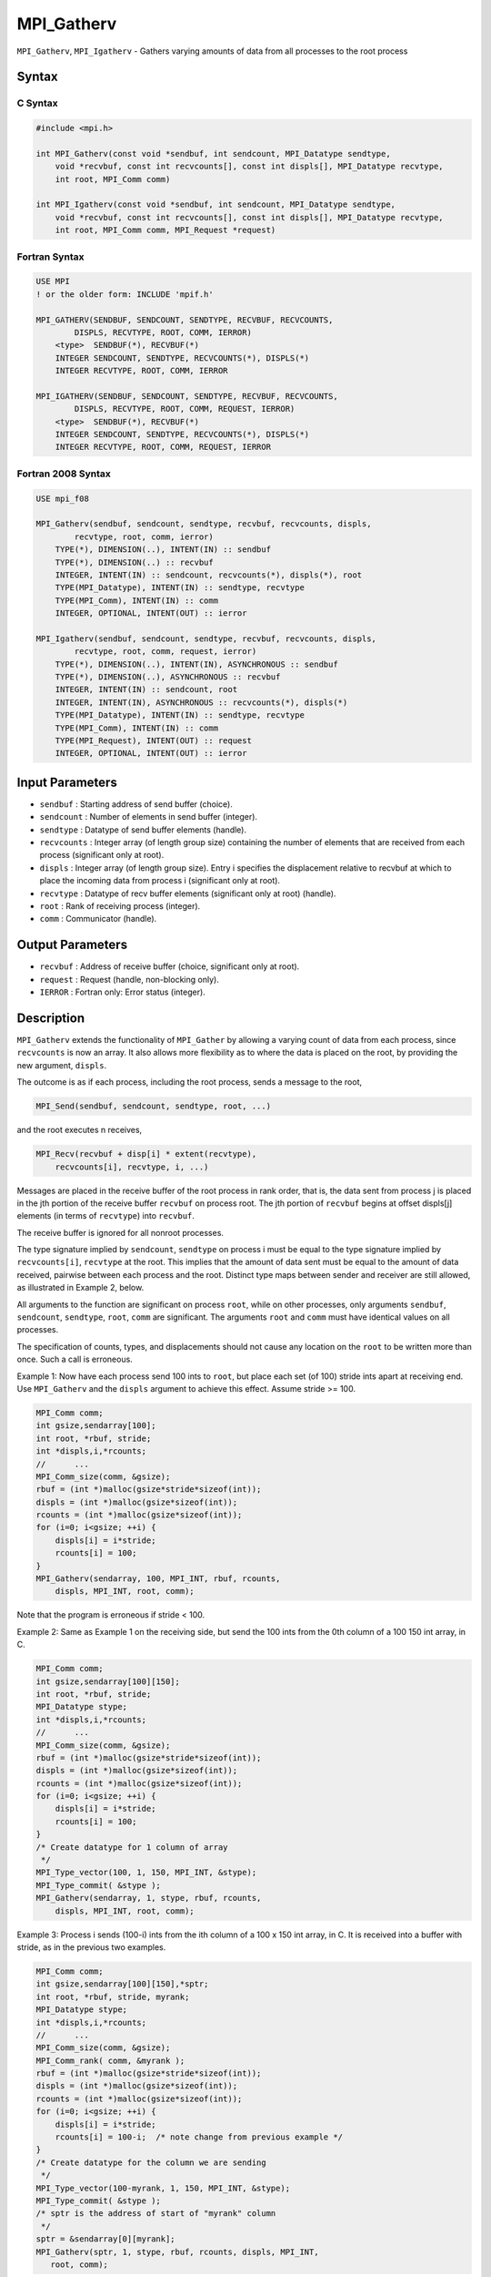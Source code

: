 MPI_Gatherv
~~~~~~~~~~~

``MPI_Gatherv``, ``MPI_Igatherv`` - Gathers varying amounts of data from
all processes to the root process

Syntax
======

C Syntax
--------

.. code:: c

   #include <mpi.h>

   int MPI_Gatherv(const void *sendbuf, int sendcount, MPI_Datatype sendtype,
       void *recvbuf, const int recvcounts[], const int displs[], MPI_Datatype recvtype,
       int root, MPI_Comm comm)

   int MPI_Igatherv(const void *sendbuf, int sendcount, MPI_Datatype sendtype,
       void *recvbuf, const int recvcounts[], const int displs[], MPI_Datatype recvtype,
       int root, MPI_Comm comm, MPI_Request *request)

Fortran Syntax
--------------

.. code:: fortran

   USE MPI
   ! or the older form: INCLUDE 'mpif.h'

   MPI_GATHERV(SENDBUF, SENDCOUNT, SENDTYPE, RECVBUF, RECVCOUNTS,
           DISPLS, RECVTYPE, ROOT, COMM, IERROR)
       <type>  SENDBUF(*), RECVBUF(*)
       INTEGER SENDCOUNT, SENDTYPE, RECVCOUNTS(*), DISPLS(*)
       INTEGER RECVTYPE, ROOT, COMM, IERROR

   MPI_IGATHERV(SENDBUF, SENDCOUNT, SENDTYPE, RECVBUF, RECVCOUNTS,
           DISPLS, RECVTYPE, ROOT, COMM, REQUEST, IERROR)
       <type>  SENDBUF(*), RECVBUF(*)
       INTEGER SENDCOUNT, SENDTYPE, RECVCOUNTS(*), DISPLS(*)
       INTEGER RECVTYPE, ROOT, COMM, REQUEST, IERROR

Fortran 2008 Syntax
-------------------

.. code:: fortran

   USE mpi_f08

   MPI_Gatherv(sendbuf, sendcount, sendtype, recvbuf, recvcounts, displs,
           recvtype, root, comm, ierror)
       TYPE(*), DIMENSION(..), INTENT(IN) :: sendbuf
       TYPE(*), DIMENSION(..) :: recvbuf
       INTEGER, INTENT(IN) :: sendcount, recvcounts(*), displs(*), root
       TYPE(MPI_Datatype), INTENT(IN) :: sendtype, recvtype
       TYPE(MPI_Comm), INTENT(IN) :: comm
       INTEGER, OPTIONAL, INTENT(OUT) :: ierror

   MPI_Igatherv(sendbuf, sendcount, sendtype, recvbuf, recvcounts, displs,
           recvtype, root, comm, request, ierror)
       TYPE(*), DIMENSION(..), INTENT(IN), ASYNCHRONOUS :: sendbuf
       TYPE(*), DIMENSION(..), ASYNCHRONOUS :: recvbuf
       INTEGER, INTENT(IN) :: sendcount, root
       INTEGER, INTENT(IN), ASYNCHRONOUS :: recvcounts(*), displs(*)
       TYPE(MPI_Datatype), INTENT(IN) :: sendtype, recvtype
       TYPE(MPI_Comm), INTENT(IN) :: comm
       TYPE(MPI_Request), INTENT(OUT) :: request
       INTEGER, OPTIONAL, INTENT(OUT) :: ierror

Input Parameters
================

-  ``sendbuf`` : Starting address of send buffer (choice).
-  ``sendcount`` : Number of elements in send buffer (integer).
-  ``sendtype`` : Datatype of send buffer elements (handle).
-  ``recvcounts`` : Integer array (of length group size) containing the
   number of elements that are received from each process (significant
   only at root).
-  ``displs`` : Integer array (of length group size). Entry i specifies
   the displacement relative to recvbuf at which to place the incoming
   data from process i (significant only at root).
-  ``recvtype`` : Datatype of recv buffer elements (significant only at
   root) (handle).
-  ``root`` : Rank of receiving process (integer).
-  ``comm`` : Communicator (handle).

Output Parameters
=================

-  ``recvbuf`` : Address of receive buffer (choice, significant only at
   root).
-  ``request`` : Request (handle, non-blocking only).
-  ``IERROR`` : Fortran only: Error status (integer).

Description
===========

``MPI_Gatherv`` extends the functionality of ``MPI_Gather`` by allowing
a varying count of data from each process, since ``recvcounts`` is now
an array. It also allows more flexibility as to where the data is placed
on the root, by providing the new argument, ``displs``.

The outcome is as if each process, including the root process, sends a
message to the root,

.. code:: c

   MPI_Send(sendbuf, sendcount, sendtype, root, ...)

and the root executes n receives,

.. code:: c

   MPI_Recv(recvbuf + disp[i] * extent(recvtype),
       recvcounts[i], recvtype, i, ...)

Messages are placed in the receive buffer of the root process in rank
order, that is, the data sent from process j is placed in the jth
portion of the receive buffer ``recvbuf`` on process root. The jth
portion of ``recvbuf`` begins at offset displs[j] elements (in terms of
``recvtype``) into ``recvbuf``.

The receive buffer is ignored for all nonroot processes.

The type signature implied by ``sendcount``, ``sendtype`` on process i
must be equal to the type signature implied by ``recvcounts[i]``,
``recvtype`` at the root. This implies that the amount of data sent must
be equal to the amount of data received, pairwise between each process
and the root. Distinct type maps between sender and receiver are still
allowed, as illustrated in Example 2, below.

All arguments to the function are significant on process ``root``, while
on other processes, only arguments ``sendbuf``, ``sendcount``,
``sendtype``, ``root``, ``comm`` are significant. The arguments ``root``
and ``comm`` must have identical values on all processes.

The specification of counts, types, and displacements should not cause
any location on the ``root`` to be written more than once. Such a call
is erroneous.

Example 1: Now have each process send 100 ints to ``root``, but place
each set (of 100) stride ints apart at receiving end. Use
``MPI_Gatherv`` and the ``displs`` argument to achieve this effect.
Assume stride >= 100.

.. code:: c

   MPI_Comm comm;
   int gsize,sendarray[100];
   int root, *rbuf, stride;
   int *displs,i,*rcounts;
   //      ...
   MPI_Comm_size(comm, &gsize);
   rbuf = (int *)malloc(gsize*stride*sizeof(int));
   displs = (int *)malloc(gsize*sizeof(int));
   rcounts = (int *)malloc(gsize*sizeof(int));
   for (i=0; i<gsize; ++i) {
       displs[i] = i*stride;
       rcounts[i] = 100;
   }
   MPI_Gatherv(sendarray, 100, MPI_INT, rbuf, rcounts,
       displs, MPI_INT, root, comm);

Note that the program is erroneous if stride < 100.

Example 2: Same as Example 1 on the receiving side, but send the 100
ints from the 0th column of a 100 150 int array, in C.

.. code:: c

   MPI_Comm comm;
   int gsize,sendarray[100][150];
   int root, *rbuf, stride;
   MPI_Datatype stype;
   int *displs,i,*rcounts;
   //      ...
   MPI_Comm_size(comm, &gsize);
   rbuf = (int *)malloc(gsize*stride*sizeof(int));
   displs = (int *)malloc(gsize*sizeof(int));
   rcounts = (int *)malloc(gsize*sizeof(int));
   for (i=0; i<gsize; ++i) {
       displs[i] = i*stride;
       rcounts[i] = 100;
   }
   /* Create datatype for 1 column of array
    */
   MPI_Type_vector(100, 1, 150, MPI_INT, &stype);
   MPI_Type_commit( &stype );
   MPI_Gatherv(sendarray, 1, stype, rbuf, rcounts,
       displs, MPI_INT, root, comm);

Example 3: Process i sends (100-i) ints from the ith column of a 100 x
150 int array, in C. It is received into a buffer with stride, as in the
previous two examples.

.. code:: c

   MPI_Comm comm;
   int gsize,sendarray[100][150],*sptr;
   int root, *rbuf, stride, myrank;
   MPI_Datatype stype;
   int *displs,i,*rcounts;
   //      ...
   MPI_Comm_size(comm, &gsize);
   MPI_Comm_rank( comm, &myrank );
   rbuf = (int *)malloc(gsize*stride*sizeof(int));
   displs = (int *)malloc(gsize*sizeof(int));
   rcounts = (int *)malloc(gsize*sizeof(int));
   for (i=0; i<gsize; ++i) {
       displs[i] = i*stride;
       rcounts[i] = 100-i;  /* note change from previous example */
   }
   /* Create datatype for the column we are sending
    */
   MPI_Type_vector(100-myrank, 1, 150, MPI_INT, &stype);
   MPI_Type_commit( &stype );
   /* sptr is the address of start of "myrank" column
    */
   sptr = &sendarray[0][myrank];
   MPI_Gatherv(sptr, 1, stype, rbuf, rcounts, displs, MPI_INT,
      root, comm);

Note that a different amount of data is received from each process.

Example 4: Same as Example 3, but done in a different way at the sending
end. We create a datatype that causes the correct striding at the
sending end so that we read a column of a C array.

.. code:: c

   MPI_Comm comm;
   int gsize,sendarray[100][150],*sptr;
   int root, *rbuf, stride, myrank, disp[2], blocklen[2];
   MPI_Datatype stype,type[2];
   int *displs,i,*rcounts;
   //      ...
   MPI_Comm_size(comm, &gsize);
   MPI_Comm_rank( comm, &myrank );
   rbuf = (int *)alloc(gsize*stride*sizeof(int));
   displs = (int *)malloc(gsize*sizeof(int));
   rcounts = (int *)malloc(gsize*sizeof(int));
   for (i=0; i<gsize; ++i) {
       displs[i] = i*stride;
       rcounts[i] = 100-i;
   }
   /* Create datatype for one int, with extent of entire row
    */
   disp[0] = 0;       disp[1] = 150*sizeof(int);
   type[0] = MPI_INT; type[1] = MPI_UB;
   blocklen[0] = 1;   blocklen[1] = 1;
   MPI_Type_struct( 2, blocklen, disp, type, &stype );
   MPI_Type_commit( &stype );
   sptr = &sendarray[0][myrank];
   MPI_Gatherv(sptr, 100-myrank, stype, rbuf, rcounts,
       displs, MPI_INT, root, comm);

Example 5: Same as Example 3 at sending side, but at receiving side we
make the stride between received blocks vary from block to block.

.. code:: c

   MPI_Comm comm;
   int gsize,sendarray[100][150],*sptr;
   int root, *rbuf, *stride, myrank, bufsize;
   MPI_Datatype stype;
   int *displs,i,*rcounts,offset;
   //      ...
   MPI_Comm_size( comm, &gsize);
   MPI_Comm_rank( comm, &myrank );
   de = (int *)malloc(gsize*sizeof(int));
   //         ...
   /* stride[i] for i = 0 to gsize-1 is set somehow
    */
   /*set up displs and rcounts vectors first
    */
   displs = (int *)malloc(gsize*sizeof(int));
   rcounts = (int *)malloc(gsize*sizeof(int));
   offset = 0;
   for (i=0; i<gsize; ++i) {
       displs[i] = offset;
       offset += stride[i];
       rcounts[i] = 100-i;
   }
   /* the required buffer size for rbuf is now easily obtained
    */
   bufsize = displs[gsize-1]+rcounts[gsize-1];
   rbuf = (int *)malloc(bufsize*sizeof(int));
   /* Create datatype for the column we are sending
    */
   MPI_Type_vector(100-myrank, 1, 150, MPI_INT, &stype);
   MPI_Type_commit( &stype );
   sptr = &sendarray[0][myrank];
   MPI_Gatherv(sptr, 1, stype, rbuf, rcounts,
       displs, MPI_INT, root, comm);

Example 6: Process i sends num ints from the ith column of a 100 x 150
int array, in C. The complicating factor is that the various values of
num are not known to ``root``, so a separate gather must first be run to
find these out. The data is placed contiguously at the receiving end.

.. code:: c

   MPI_Comm comm;
   int gsize,sendarray[100][150],*sptr;
   int root, *rbuf, stride, myrank, disp[2], blocklen[2];
   MPI_Datatype stype,types[2];
   int *displs,i,*rcounts,num;
   //      ...
   MPI_Comm_size( comm, &gsize);
   MPI_Comm_rank( comm, &myrank );
   /*First, gather nums to root
    */
   rcounts = (int *)malloc(gsize*sizeof(int));
   MPI_Gather( &num, 1, MPI_INT, rcounts, 1, MPI_INT, root, comm);
   /* root now has correct rcounts, using these we set
    * displs[] so that data is placed contiguously (or
    * concatenated) at receive end
    */
   displs = (int *)malloc(gsize*sizeof(int));
   displs[0] = 0;
   for (i=1; i<gsize; ++i) {
       displs[i] = displs[i-1]+rcounts[i-1];
   }
   /* And, create receive buffer
    */
   rbuf = (int *)malloc(gsize*(displs[gsize-1]+rcounts[gsize-1])
           *sizeof(int));
   /* Create datatype for one int, with extent of entire row
    */
   disp[0] = 0;       disp[1] = 150*sizeof(int);
   type[0] = MPI_INT; type[1] = MPI_UB;
   blocklen[0] = 1;   blocklen[1] = 1;
   MPI_Type_struct( 2, blocklen, disp, type, &stype );
   MPI_Type_commit( &stype );
   sptr = &sendarray[0][myrank];
   MPI_Gatherv(sptr, num, stype, rbuf, rcounts,
               displs, MPI_INT, root, comm);

Use Of In-Place Option
======================

The in-place option operates in the same way as it does for
``MPI_Gather.`` When the communicator is an intracommunicator, you can
perform a gather operation in-place (the output buffer is used as the
input buffer). Use the variable ``MPI_IN_PLACE`` as the value of the
root process ``sendbuf``. In this case, ``sendcount`` and ``sendtype``
are ignored, and the contribution of the ``root`` process to the
gathered vector is assumed to already be in the correct place in the
receive buffer.

Note that ``MPI_IN_PLACE`` is a special kind of value; it has the same
restrictions on its use as ``MPI_BOTTOM.``

Because the in-place option converts the receive buffer into a
send-and-receive buffer, a Fortran binding that includes INTENT must
mark these as INOUT, not OUT.

When Communicator Is An Inter-Communicator
==========================================

When the communicator is an inter-communicator, the ``root`` process in
the first group gathers data from all the processes in the second group.
The first group defines the root process. That process uses ``MPI_ROOT``
as the value of its ``root`` argument. The remaining processes use
``MPI_PROC_NULL`` as the value of their ``root`` argument. All processes
in the second group use the rank of that root process in the first group
as the value of their ``root`` argument. The send buffer argument of the
processes in the first group must be consistent with the receive buffer
argument of the ``root`` process in the second group.

Errors
======

Almost all MPI routines return an error value; C routines as the value
of the function and Fortran routines in the last argument.

Before the error value is returned, the current MPI error handler is
called. By default, this error handler aborts the MPI job, except for
I/O function errors. The error handler may be changed with
``MPI_Comm_set_errhandler``; the predefined error handler
``MPI_ERRORS_RETURN`` may be used to cause error values to be returned.
Note that MPI does not guarantee that an MPI program can continue past
an error.

See Also
========

```MPI_Gather``\ (3) <MPI_Gather.html>`__
```MPI_Scatter``\ (3) <MPI_Scatter.html>`__
```MPI_Scatterv``\ (3) <MPI_Scatterv.html>`__
